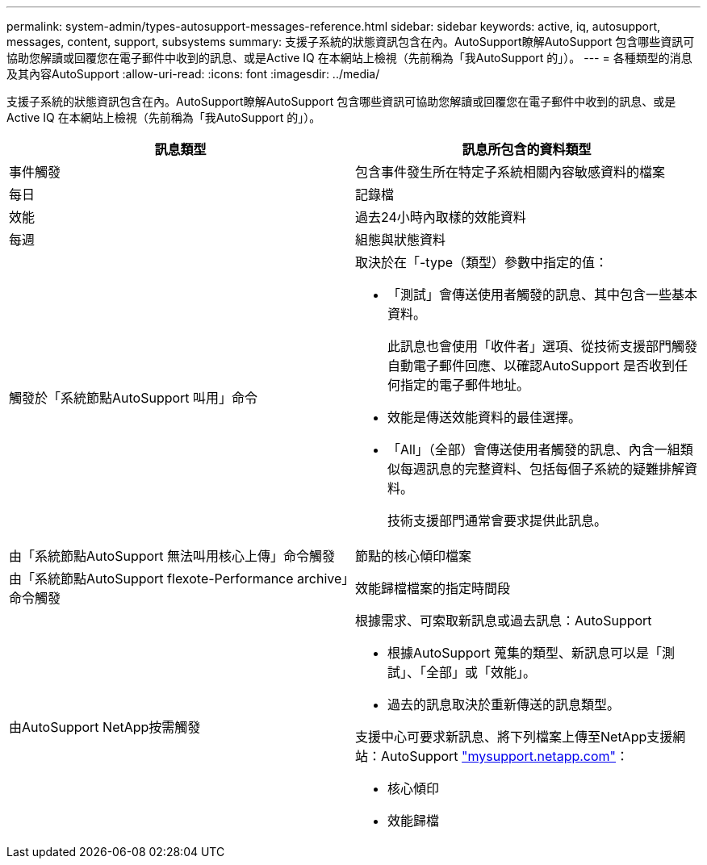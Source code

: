 ---
permalink: system-admin/types-autosupport-messages-reference.html 
sidebar: sidebar 
keywords: active, iq, autosupport, messages, content, support, subsystems 
summary: 支援子系統的狀態資訊包含在內。AutoSupport瞭解AutoSupport 包含哪些資訊可協助您解讀或回覆您在電子郵件中收到的訊息、或是Active IQ 在本網站上檢視（先前稱為「我AutoSupport 的」）。 
---
= 各種類型的消息及其內容AutoSupport
:allow-uri-read: 
:icons: font
:imagesdir: ../media/


[role="lead"]
支援子系統的狀態資訊包含在內。AutoSupport瞭解AutoSupport 包含哪些資訊可協助您解讀或回覆您在電子郵件中收到的訊息、或是Active IQ 在本網站上檢視（先前稱為「我AutoSupport 的」）。

|===
| 訊息類型 | 訊息所包含的資料類型 


 a| 
事件觸發
 a| 
包含事件發生所在特定子系統相關內容敏感資料的檔案



 a| 
每日
 a| 
記錄檔



 a| 
效能
 a| 
過去24小時內取樣的效能資料



 a| 
每週
 a| 
組態與狀態資料



 a| 
觸發於「系統節點AutoSupport 叫用」命令
 a| 
取決於在「-type（類型）參數中指定的值：

* 「測試」會傳送使用者觸發的訊息、其中包含一些基本資料。
+
此訊息也會使用「收件者」選項、從技術支援部門觸發自動電子郵件回應、以確認AutoSupport 是否收到任何指定的電子郵件地址。

* 效能是傳送效能資料的最佳選擇。
* 「All」（全部）會傳送使用者觸發的訊息、內含一組類似每週訊息的完整資料、包括每個子系統的疑難排解資料。
+
技術支援部門通常會要求提供此訊息。





 a| 
由「系統節點AutoSupport 無法叫用核心上傳」命令觸發
 a| 
節點的核心傾印檔案



 a| 
由「系統節點AutoSupport flexote-Performance archive」命令觸發
 a| 
效能歸檔檔案的指定時間段



 a| 
由AutoSupport NetApp按需觸發
 a| 
根據需求、可索取新訊息或過去訊息：AutoSupport

* 根據AutoSupport 蒐集的類型、新訊息可以是「測試」、「全部」或「效能」。
* 過去的訊息取決於重新傳送的訊息類型。


支援中心可要求新訊息、將下列檔案上傳至NetApp支援網站：AutoSupport http://mysupport.netapp.com/["mysupport.netapp.com"]：

* 核心傾印
* 效能歸檔


|===